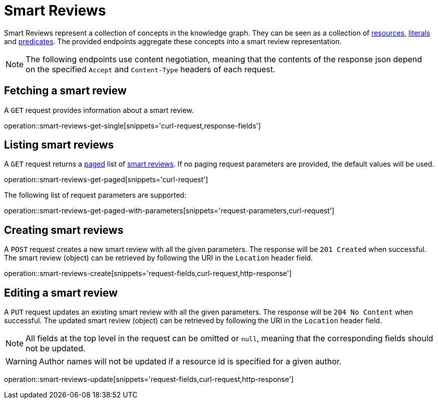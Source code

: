 = Smart Reviews

Smart Reviews represent a collection of concepts in the knowledge graph.
They can be seen as a collection of <<Resources,resources>>, <<Literals,literals>> and <<Predicates,predicates>>.
The provided endpoints aggregate these concepts into a smart review representation.

NOTE: The following endpoints use content negotiation, meaning that the contents of the response json depend on the specified `Accept` and `Content-Type` headers of each request.

[[smart-reviews-fetch]]
== Fetching a smart review

A `GET` request provides information about a smart review.

operation::smart-reviews-get-single[snippets='curl-request,response-fields']

[[smart-reviews-list]]
== Listing smart reviews

A `GET` request returns a <<sorting-and-pagination,paged>> list of <<smart-reviews-fetch,smart reviews>>.
If no paging request parameters are provided, the default values will be used.

operation::smart-reviews-get-paged[snippets='curl-request']

The following list of request parameters are supported:

operation::smart-reviews-get-paged-with-parameters[snippets='request-parameters,curl-request']

[[smart-reviews-create]]
== Creating smart reviews

A `POST` request creates a new smart review with all the given parameters.
The response will be `201 Created` when successful.
The smart review (object) can be retrieved by following the URI in the `Location` header field.

operation::smart-reviews-create[snippets='request-fields,curl-request,http-response']

[[smart-reviews-edit]]
== Editing a smart review

A `PUT` request updates an existing smart review with all the given parameters.
The response will be `204 No Content` when successful.
The updated smart review (object) can be retrieved by following the URI in the `Location` header field.

NOTE: All fields at the top level in the request can be omitted or `null`, meaning that the corresponding fields should not be updated.

WARNING: Author names will not be updated if a resource id is specified for a given author.

operation::smart-reviews-update[snippets='request-fields,curl-request,http-response']
